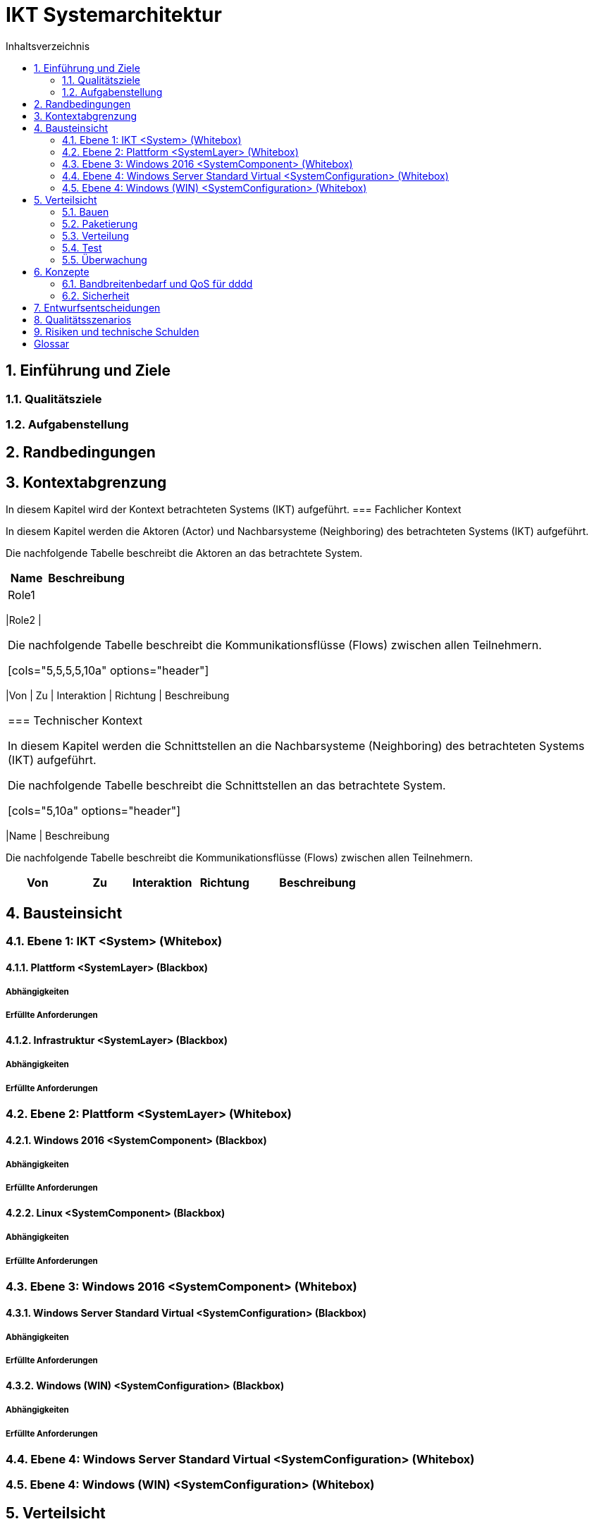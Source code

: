 = IKT Systemarchitektur
:toc-title: Inhaltsverzeichnis
:toc: left
:numbered:
:imagesdir: ..
:imagesdir: ./img
:imagesoutdir: ./img



== Einführung und Ziele




=== Qualitätsziele






=== Aufgabenstellung







== Randbedingungen






== Kontextabgrenzung



In diesem Kapitel wird der Kontext betrachteten Systems (IKT) aufgeführt.
=== Fachlicher Kontext



In diesem Kapitel werden die Aktoren (Actor) und Nachbarsysteme (Neighboring) des betrachteten Systems (IKT) aufgeführt. 

Die nachfolgende Tabelle beschreibt die Aktoren an das betrachtete System.

[cols="5,10a" options="header"]
|====
|Name | Beschreibung
|Role1
|
|====
|Role2
|
|====

Die nachfolgende Tabelle beschreibt die Kommunikationsflüsse (Flows) zwischen allen Teilnehmern.

[cols="5,5,5,5,10a" options="header"]
|====
|Von | Zu | Interaktion | Richtung | Beschreibung
|====


=== Technischer Kontext



In diesem Kapitel werden die Schnittstellen an die Nachbarsysteme (Neighboring) des betrachteten Systems (IKT) aufgeführt. 

Die nachfolgende Tabelle beschreibt die Schnittstellen an das betrachtete System.

[cols="5,10a" options="header"]
|====
|Name | Beschreibung

Die nachfolgende Tabelle beschreibt die Kommunikationsflüsse (Flows) zwischen allen Teilnehmern.

[cols="5,5,5,5,10a" options="header"]
|====
|Von | Zu | Interaktion | Richtung | Beschreibung
|====



== Bausteinsicht




=== Ebene 1: IKT <System> (Whitebox)




==== Plattform <SystemLayer> (Blackbox)




===== Abhängigkeiten






===== Erfüllte Anforderungen







==== Infrastruktur <SystemLayer> (Blackbox)




===== Abhängigkeiten






===== Erfüllte Anforderungen







 
=== Ebene 2: Plattform <SystemLayer> (Whitebox)




==== Windows 2016 <SystemComponent> (Blackbox)




===== Abhängigkeiten






===== Erfüllte Anforderungen







==== Linux <SystemComponent> (Blackbox)




===== Abhängigkeiten






===== Erfüllte Anforderungen








=== Ebene 3: Windows 2016 <SystemComponent> (Whitebox)




==== Windows Server Standard Virtual <SystemConfiguration> (Blackbox)




===== Abhängigkeiten






===== Erfüllte Anforderungen







==== Windows (WIN) <SystemConfiguration> (Blackbox)




===== Abhängigkeiten






===== Erfüllte Anforderungen








=== Ebene 4: Windows Server Standard Virtual <SystemConfiguration> (Whitebox)






=== Ebene 4: Windows (WIN) <SystemConfiguration> (Whitebox)







== Verteilsicht




=== Bauen






=== Paketierung






=== Verteilung




==== QA-Umgebung






==== Produktion-Umgebung







=== Test






=== Überwachung







== Konzepte




=== Bandbreitenbedarf und QoS für dddd




==== Windows Server Standard Virtual







=== Sicherheit




==== Rollen und Aktivitäten für QA-Umgebung




===== Aktivitäten




====== TN Domain A (1) Aktivitäten




======= HPE Server (HPE) Aktivitäten




======== grp-act-2900-1-hpe_deploy






======== grp-act-2901-1-hpe_read







======= Windows (WIN) Aktivitäten




======== grp-act-2902-1-win_deploy






======== grp-act-2903-1-win_read






======== grp-act-2904-1-win_write








====== TN Domain B (2) Aktivitäten




======= HPE Server (HPE) Aktivitäten




======== grp-act-12000-2-hpe_deploy






======== grp-act-12001-2-hpe_read






======== grp-act-12002-2-hpe_write









===== Rollen




====== TN Domain A (1) TN Rollen-Gruppen




======= Role1 Aktor-Rollen




======== grp-rog-2200-1-role1-admin




========= grp-rol-2100-1-role1-server_admin






========= grp-rol-2101-1-role1-windows_2016_admin







======== grp-rog-2201-1-role1-operator




========= grp-rol-2102-1-role1-server_operator






========= grp-rol-2103-1-role1-windows_2016_operator








======= Role2 Aktor-Rollen




======== grp-rog-2202-1-role2-admin




========= grp-rol-2106-1-role2-server_admin






========= grp-rol-2107-1-role2-windows_2016_admin







======== grp-rog-2-1-role2-operator




========= grp-rol-2108-1-role2-server_operator






========= grp-rol-2109-1-role2-windows_2016_operator









====== TN Domain B (2) TN Rollen-Gruppen




======= Role1 Aktor-Rollen









==== Verzeichnisdienste








== Entwurfsentscheidungen






== Qualitätsszenarios






== Risiken und technische Schulden






= Glossar



Term A:: 
	Description A

Term B:: 
	Description B




